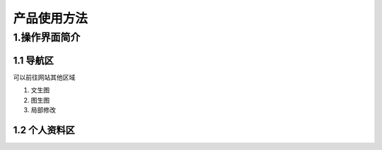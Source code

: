 产品使用方法
########################################


1.操作界面简介
****************************************
.. image:: img/base_1.png
   :align: center


1.1 导航区
----------------------------------------
可以前往网站其他区域

#. 文生图

#. 图生图

#. 局部修改


1.2 个人资料区
----------------------------------------
